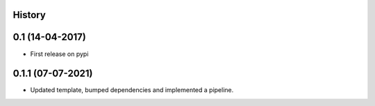 .. :changelog:

History
-------

0.1 (14-04-2017)
---------------------

* First release on pypi


0.1.1 (07-07-2021)
------------------

* Updated template, bumped dependencies and implemented a pipeline.
